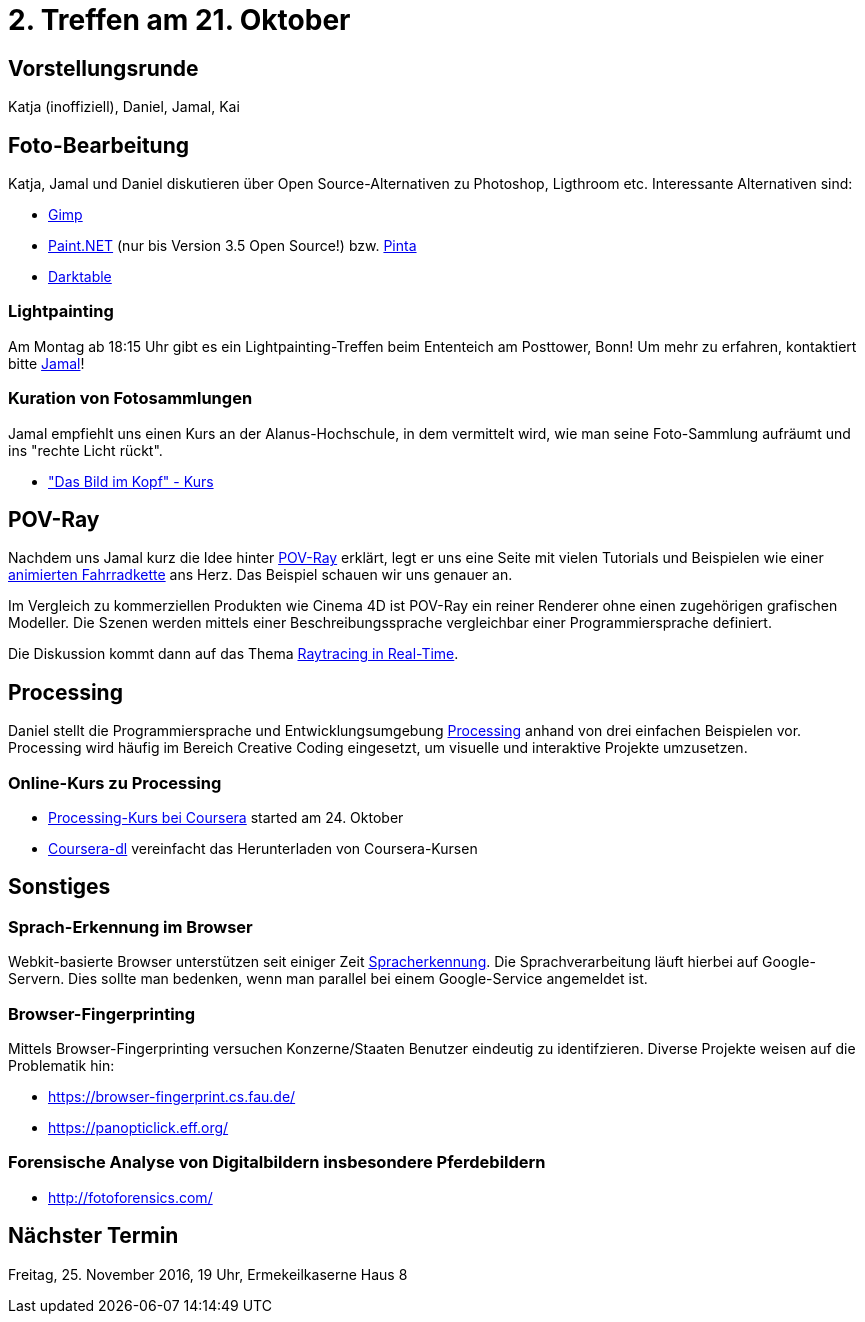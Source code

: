 = 2. Treffen am 21. Oktober
:hp-tags: POV-Ray, Processing, Meetup

== Vorstellungsrunde
Katja (inoffiziell), Daniel, Jamal, Kai

== Foto-Bearbeitung

Katja, Jamal und Daniel diskutieren über Open Source-Alternativen zu Photoshop, Ligthroom etc. Interessante Alternativen sind:

* https://www.gimp.org/[Gimp]
* http://www.getpaint.net/index.html[Paint.NET] (nur bis Version 3.5 Open Source!) bzw. http://pinta-project.com/[Pinta]
* http://www.darktable.org/[Darktable]

=== Lightpainting

Am Montag ab 18:15 Uhr gibt es ein Lightpainting-Treffen beim Ententeich am Posttower, Bonn! Um mehr zu erfahren, kontaktiert bitte mailto:fotobn.joooo@dfgh.net[Jamal]!

=== Kuration von Fotosammlungen

Jamal empfiehlt uns einen Kurs an der Alanus-Hochschule, in dem vermittelt wird, wie man seine Foto-Sammlung aufräumt und ins "rechte Licht rückt".

* http://www.alanus.edu/werkhaus/wh-weiterbildung/kursprogramm/kurse-detailansicht/kurs/das-bild-im-kopf.html["Das Bild im Kopf" - Kurs]

== POV-Ray
Nachdem uns Jamal kurz die Idee hinter https://de.wikipedia.org/wiki/POV-Ray[POV-Ray] erklärt, legt er uns eine Seite mit vielen Tutorials und Beispielen wie einer http://www.f-lohmueller.de/pov_tut/animate/anim142e.htm[animierten Fahrradkette] ans Herz. Das Beispiel schauen wir uns genauer an.

Im Vergleich zu kommerziellen Produkten wie Cinema 4D ist POV-Ray ein reiner Renderer ohne einen zugehörigen grafischen Modeller. Die Szenen werden mittels einer Beschreibungssprache vergleichbar einer Programmiersprache definiert.

Die Diskussion kommt dann auf das Thema https://en.wikipedia.org/wiki/Ray_tracing_(graphics)#In_real_time[Raytracing in Real-Time].

== Processing
Daniel stellt die Programmiersprache und Entwicklungsumgebung https://processing.org[Processing] anhand von drei einfachen Beispielen vor. Processing wird häufig im Bereich Creative Coding eingesetzt, um visuelle und interaktive Projekte umzusetzen.

=== Online-Kurs zu Processing
* https://www.coursera.org/learn/digitalmedia[Processing-Kurs bei Coursera] started am 24. Oktober
* https://github.com/dgorissen/coursera-dl[Coursera-dl] vereinfacht das Herunterladen von Coursera-Kursen

== Sonstiges

=== Sprach-Erkennung im Browser
Webkit-basierte Browser unterstützen seit einiger Zeit https://www.google.com/intl/en/chrome/demos/speech.html[Spracherkennung]. Die Sprachverarbeitung läuft hierbei auf Google-Servern. Dies sollte man bedenken, wenn man parallel bei einem Google-Service angemeldet ist.

=== Browser-Fingerprinting
Mittels Browser-Fingerprinting versuchen Konzerne/Staaten Benutzer eindeutig zu identifzieren. Diverse Projekte weisen auf die Problematik hin:

* https://browser-fingerprint.cs.fau.de/
* https://panopticlick.eff.org/

=== Forensische Analyse von Digitalbildern insbesondere Pferdebildern

* http://fotoforensics.com/

== Nächster Termin
Freitag, 25. November 2016, 19 Uhr, Ermekeilkaserne Haus 8